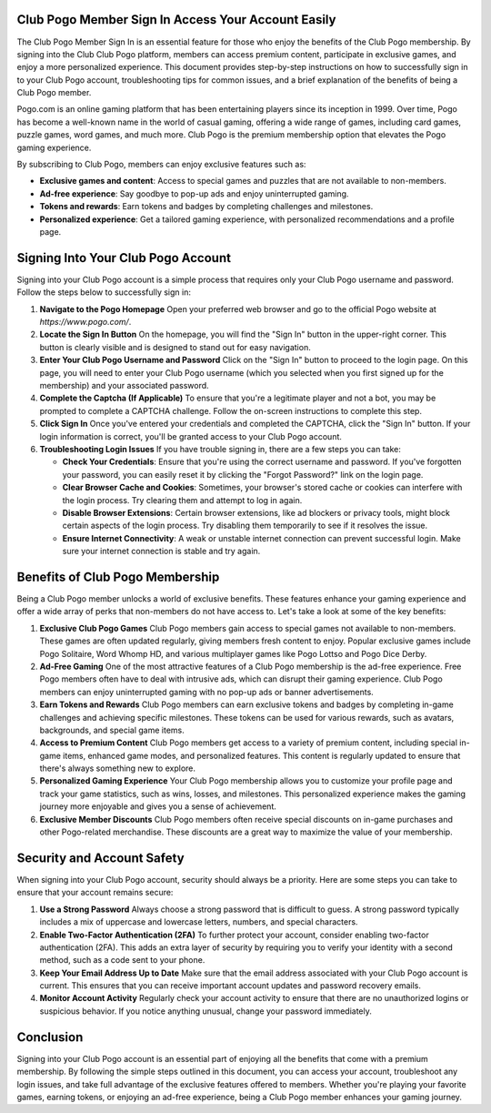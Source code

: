 Club Pogo Member Sign In Access Your Account Easily
============================================



The Club Pogo Member Sign In is an essential feature for those who enjoy the benefits of the Club Pogo membership. By signing into the Club Club Pogo platform, members can access premium content, participate in exclusive games, and enjoy a more personalized experience. This document provides step-by-step instructions on how to successfully sign in to your Club Pogo account, troubleshooting tips for common issues, and a brief explanation of the benefits of being a Club Pogo member.

.. image:: click-sign-in.png
   :alt: My Project Logo
   :width: 400px
   :align: center
   :target: https://aclportal.com/


Pogo.com is an online gaming platform that has been entertaining players since its inception in 1999. Over time, Pogo has become a well-known name in the world of casual gaming, offering a wide range of games, including card games, puzzle games, word games, and much more. Club Pogo is the premium membership option that elevates the Pogo gaming experience.

By subscribing to Club Pogo, members can enjoy exclusive features such as:

- **Exclusive games and content**: Access to special games and puzzles that are not available to non-members.
- **Ad-free experience**: Say goodbye to pop-up ads and enjoy uninterrupted gaming.
- **Tokens and rewards**: Earn tokens and badges by completing challenges and milestones.
- **Personalized experience**: Get a tailored gaming experience, with personalized recommendations and a profile page.

Signing Into Your Club Pogo Account
===================================

Signing into your Club Pogo account is a simple process that requires only your Club Pogo username and password. Follow the steps below to successfully sign in:

1. **Navigate to the Pogo Homepage**
   Open your preferred web browser and go to the official Pogo website at `https://www.pogo.com/`.

2. **Locate the Sign In Button**
   On the homepage, you will find the "Sign In" button in the upper-right corner. This button is clearly visible and is designed to stand out for easy navigation.

3. **Enter Your Club Pogo Username and Password**
   Click on the "Sign In" button to proceed to the login page. On this page, you will need to enter your Club Pogo username (which you selected when you first signed up for the membership) and your associated password.

4. **Complete the Captcha (If Applicable)**
   To ensure that you're a legitimate player and not a bot, you may be prompted to complete a CAPTCHA challenge. Follow the on-screen instructions to complete this step.

5. **Click Sign In**
   Once you've entered your credentials and completed the CAPTCHA, click the "Sign In" button. If your login information is correct, you'll be granted access to your Club Pogo account.

6. **Troubleshooting Login Issues**
   If you have trouble signing in, there are a few steps you can take:

   - **Check Your Credentials**: Ensure that you're using the correct username and password. If you've forgotten your password, you can easily reset it by clicking the "Forgot Password?" link on the login page.
   - **Clear Browser Cache and Cookies**: Sometimes, your browser's stored cache or cookies can interfere with the login process. Try clearing them and attempt to log in again.
   - **Disable Browser Extensions**: Certain browser extensions, like ad blockers or privacy tools, might block certain aspects of the login process. Try disabling them temporarily to see if it resolves the issue.
   - **Ensure Internet Connectivity**: A weak or unstable internet connection can prevent successful login. Make sure your internet connection is stable and try again.

Benefits of Club Pogo Membership
=================================

Being a Club Pogo member unlocks a world of exclusive benefits. These features enhance your gaming experience and offer a wide array of perks that non-members do not have access to. Let's take a look at some of the key benefits:

1. **Exclusive Club Pogo Games**
   Club Pogo members gain access to special games not available to non-members. These games are often updated regularly, giving members fresh content to enjoy. Popular exclusive games include Pogo Solitaire, Word Whomp HD, and various multiplayer games like Pogo Lottso and Pogo Dice Derby.

2. **Ad-Free Gaming**
   One of the most attractive features of a Club Pogo membership is the ad-free experience. Free Pogo members often have to deal with intrusive ads, which can disrupt their gaming experience. Club Pogo members can enjoy uninterrupted gaming with no pop-up ads or banner advertisements.

3. **Earn Tokens and Rewards**
   Club Pogo members can earn exclusive tokens and badges by completing in-game challenges and achieving specific milestones. These tokens can be used for various rewards, such as avatars, backgrounds, and special game items.

4. **Access to Premium Content**
   Club Pogo members get access to a variety of premium content, including special in-game items, enhanced game modes, and personalized features. This content is regularly updated to ensure that there's always something new to explore.

5. **Personalized Gaming Experience**
   Your Club Pogo membership allows you to customize your profile page and track your game statistics, such as wins, losses, and milestones. This personalized experience makes the gaming journey more enjoyable and gives you a sense of achievement.

6. **Exclusive Member Discounts**
   Club Pogo members often receive special discounts on in-game purchases and other Pogo-related merchandise. These discounts are a great way to maximize the value of your membership.

Security and Account Safety
===========================

When signing into your Club Pogo account, security should always be a priority. Here are some steps you can take to ensure that your account remains secure:

1. **Use a Strong Password**
   Always choose a strong password that is difficult to guess. A strong password typically includes a mix of uppercase and lowercase letters, numbers, and special characters.

2. **Enable Two-Factor Authentication (2FA)**
   To further protect your account, consider enabling two-factor authentication (2FA). This adds an extra layer of security by requiring you to verify your identity with a second method, such as a code sent to your phone.

3. **Keep Your Email Address Up to Date**
   Make sure that the email address associated with your Club Pogo account is current. This ensures that you can receive important account updates and password recovery emails.

4. **Monitor Account Activity**
   Regularly check your account activity to ensure that there are no unauthorized logins or suspicious behavior. If you notice anything unusual, change your password immediately.

Conclusion
==========

Signing into your Club Pogo account is an essential part of enjoying all the benefits that come with a premium membership. By following the simple steps outlined in this document, you can access your account, troubleshoot any login issues, and take full advantage of the exclusive features offered to members. Whether you're playing your favorite games, earning tokens, or enjoying an ad-free experience, being a Club Pogo member enhances your gaming journey.


